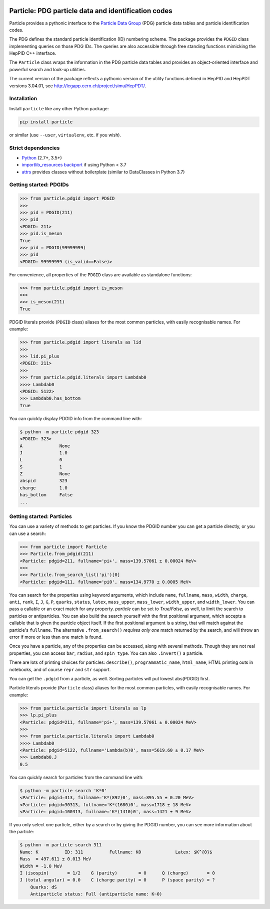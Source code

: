 .. image:: https://github.com/scikit-hep/particle/raw/master/docs/ParticleLogo300.png
    :alt: particle
    :target: https://github.com/scikit-hep/particle

Particle: PDG particle data and identification codes
====================================================

.. image:: https://badge.fury.io/py/particle.svg
  :alt: PyPI
  :target: https://badge.fury.io/py/particle

.. image:: https://zenodo.org/badge/DOI/10.5281/zenodo.2552429.svg
  :target: https://doi.org/10.5281/zenodo.2552429

.. image:: https://dev.azure.com/scikit-hep/particle/_apis/build/status/scikit-hep.particle?branchName=master
  :alt: Build Status
  :target: https://dev.azure.com/scikit-hep/particle/_build/latest?definitionId=1?branchName=master

.. image:: https://img.shields.io/azure-devops/coverage/scikit-hep/particle/1.svg
  :alt: Coverage
  :target: https://dev.azure.com/scikit-hep/particle/_build/latest?definitionId=1?branchName=master

.. image:: https://img.shields.io/azure-devops/tests/scikit-hep/particle/1.svg
   :alt: Tests
   :target: https://dev.azure.com/scikit-hep/particle/_build/latest?definitionId=1?branchName=master


Particle provides a pythonic interface to the `Particle Data Group <http://pdg.lbl.gov/>`_ (PDG)
particle data tables and particle identification codes.

The PDG defines the standard particle identification (ID) numbering scheme.
The package provides the ``PDGID`` class implementing queries on those PDG IDs.
The queries are also accessible through free standing functions mimicking the
HepPID C++ interface.

The ``Particle`` class wraps the information in the PDG particle data tables and
provides an object-oriented interface and powerful search and look-up utilities.

The current version of the package reflects a pythonic version of the
utility functions defined in HepPID and HepPDT versions 3.04.01,
see http://lcgapp.cern.ch/project/simu/HepPDT/.

Installation
------------

Install ``particle`` like any other Python package:

.. code-block:: bash

    pip install particle

or similar (use ``--user``, ``virtualenv``, etc. if you wish).

Strict dependencies
-------------------

- `Python <http://docs.python-guide.org/en/latest/starting/installation/>`_ (2.7+, 3.5+)
- `importlib_resources backport <http://importlib-resources.readthedocs.io/en/latest/>`_ if using Python < 3.7
- `attrs <http://www.attrs.org/en/stable/>`_ provides classes without boilerplate (similar to DataClasses in Python 3.7)

Getting started: PDGIDs
-----------------------

.. code-block:: python

    >>> from particle.pdgid import PDGID
    >>>
    >>> pid = PDGID(211)
    >>> pid
    <PDGID: 211>
    >>> pid.is_meson
    True
    >>> pid = PDGID(99999999)
    >>> pid
    <PDGID: 99999999 (is_valid==False)>

For convenience, all properties of the ``PDGID`` class are available as standalone functions:

.. code-block:: python

    >>> from particle.pdgid import is_meson
    >>>
    >>> is_meson(211)
    True

PDGID literals provide (``PDGID`` class) aliases for the most common particles, with easily recognisable names.
For example:

.. code-block:: python

    >>> from particle.pdgid import literals as lid
    >>>
    >>> lid.pi_plus
    <PDGID: 211>
    >>>
    >>> from particle.pdgid.literals import Lambdab0
    >>>> Lambdab0
    <PDGID: 5122>
    >>> Lambdab0.has_bottom
    True

You can quickly display PDGID info from the command line with:

.. code-block:: bash

    $ python -m particle pdgid 323
    <PDGID: 323>
    A              None
    J              1.0
    L              0
    S              1
    Z              None
    abspid         323
    charge         1.0
    has_bottom     False
    ...

Getting started: Particles
--------------------------

You can use a variety of methods to get particles. If you know the PDGID number
you can get a particle directly, or you can use a search:

.. code-block:: python

    >>> from particle import Particle
    >>> Particle.from_pdgid(211)
    <Particle: pdgid=211, fullname='pi+', mass=139.57061 ± 0.00024 MeV>
    >>>
    >>> Particle.from_search_list('pi')[0]
    <Particle: pdgid=111, fullname='pi0', mass=134.9770 ± 0.0005 MeV>

You can search for the properties using keyword arguments, which include
``name``, ``fullname``, ``mass``, ``width``, ``charge``, ``anti``, ``rank``,
``I``, ``J``, ``G``, ``P``, ``quarks``, ``status``, ``latex``,
``mass_upper``, ``mass_lower``, ``width_upper``, and ``width_lower``.
You can pass a callable or an exact match for any property.  `particle` can be
set to `True`/`False`, as well, to limit the search to particles or
antiparticles.  You can also build the search yourself with the first positional
argument, which accepts a callable that is given the particle object itself. If
the first positional argument is a string, that will match against the
particle's ``fullname``.  The alternative ``.from_search()`` *requires only one*
match returned by the search, and will throw an error if more or less than one
match is found.

Once you have a particle, any of the properties can be accessed, along with several methods.
Though they are not real properties, you can access ``bar``, ``radius``, and ``spin_type``.
You can also ``.invert()`` a particle.

There are lots of printing choices for particles:
``describe()``, ``programmatic_name``, ``html_name``, HTML printing outs in notebooks,
and of course ``repr`` and ``str`` support.

You can get the ``.pdgid`` from a particle, as well.
Sorting particles will put lowest abs(PDGID) first.


Particle literals provide (``Particle`` class) aliases for the most common particles,
with easily recognisable names. For example:

.. code-block:: python

    >>> from particle.particle import literals as lp
    >>> lp.pi_plus
    <Particle: pdgid=211, fullname='pi+', mass=139.57061 ± 0.00024 MeV>
    >>>
    >>> from particle.particle.literals import Lambdab0
    >>>> Lambdab0
    <Particle: pdgid=5122, fullname='Lambda(b)0', mass=5619.60 ± 0.17 MeV>
    >>> Lambdab0.J
    0.5

You can quickly search for particles from the command line with:

.. code-block:: bash

    $ python -m particle search 'K*0'
    <Particle: pdgid=313, fullname='K*(892)0', mass=895.55 ± 0.20 MeV>
    <Particle: pdgid=30313, fullname='K*(1680)0', mass=1718 ± 18 MeV>
    <Particle: pdgid=100313, fullname='K*(1410)0', mass=1421 ± 9 MeV>

If you only select one particle, either by a search or by giving the PDGID number, you can see more information about
the particle:

.. code-block:: bash

    $ python -m particle search 311
    Name: K          ID: 311          Fullname: K0             Latex: $K^{0}$
    Mass  = 497.611 ± 0.013 MeV
    Width = -1.0 MeV
    I (isospin)       = 1/2    G (parity)        = 0      Q (charge)       = 0
    J (total angular) = 0.0    C (charge parity) = 0      P (space parity) = ?
        Quarks: dS
        Antiparticle status: Full (antiparticle name: K~0)
